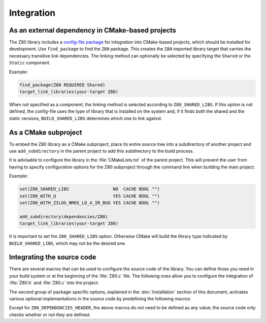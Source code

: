 ===========
Integration
===========

.. only:: html

	.. |br| raw:: html

		<br />

.. only:: latex

	.. |nl| raw:: latex

		\newline

As an external dependency in CMake-based projects
-------------------------------------------------

The Z80 library includes a `config-file package <https://cmake.org/cmake/help/latest/manual/cmake-packages.7.html#config-file-packages>`_ for integration into CMake-based projects, which should be installed for development. Use ``find_package`` to find the ``Z80`` package. This creates the ``Z80`` imported library target that carries the necessary transitive link dependencies. The linking method can optionally be selected by specifying the ``Shared`` or the ``Static`` component.

Example:

.. code-block:: cmake

	find_package(Z80 REQUIRED Shared)
	target_link_libraries(your-target Z80)

When not specified as a component, the linking method is selected according to ``Z80_SHARED_LIBS``. If this option is not defined, the config-file uses the type of library that is installed on the system and, if it finds both the shared and the static versions, ``BUILD_SHARED_LIBS`` determines which one to link against.

As a CMake subproject
---------------------

To embed the Z80 library as a CMake subproject, place its entire source tree into a subdirectory of another project and use ``add_subdirectory`` in the parent project to add this subdirectory to the build process.

It is advisable to configure the library in the :file:`CMakeLists.txt` of the parent project. This will prevent the user from having to specify configuration options for the Z80 subproject through the command line when building the main project.

Example:

.. code-block:: cmake

	set(Z80_SHARED_LIBS                 NO  CACHE BOOL "")
	set(Z80_WITH_Q                      YES CACHE BOOL "")
	set(Z80_WITH_ZILOG_NMOS_LD_A_IR_BUG YES CACHE BOOL "")

	add_subdirectory(dependencies/Z80)
	target_link_libraries(your-target Z80)

It is important to set the ``Z80_SHARED_LIBS`` option. Otherwise CMake will build the library type indicated by ``BUILD_SHARED_LIBS``, which may not be the desired one.

Integrating the source code
---------------------------

There are several macros that can be used to configure the source code of the library. You can define those you need in your build system or at the beginning of the :file:`Z80.c` file. The following ones allow you to configure the integration of :file:`Z80.h` and :file:`Z80.c` into the project:

.. c:macro:: Z80_DEPENDENCIES_HEADER

	Specifies the only external header to ``#include``, replacing those of Zeta. |br| |nl|
	If used, it must also be defined before including the :file:`Z80.h` header.

.. c:macro:: Z80_STATIC

	Required to compile and/or use the emulator as a static library or as an internal part of another project. |br| |nl|
	If used, it must also be defined before including the :file:`Z80.h` header.

.. c:macro:: Z80_WITH_LOCAL_HEADER

	Tells :file:`Z80.c` to ``#include "Z80.h"`` instead of ``<Z80.h>``.

The second group of package-specific options, explained in the :doc:`Installation` section of this document, activates various optional implementations in the source code by predefining the following macros:

.. c:macro:: Z80_WITH_EXECUTE
.. c:macro:: Z80_WITH_FULL_IM0
.. c:macro:: Z80_WITH_Q
.. c:macro:: Z80_WITH_SPECIAL_RESET
.. c:macro:: Z80_WITH_UNOFFICIAL_RETI
.. c:macro:: Z80_WITH_ZILOG_NMOS_LD_A_IR_BUG

Except for ``Z80_DEPENDENCIES_HEADER``, the above macros do not need to be defined as any value; the source code only checks whether or not they are defined.
